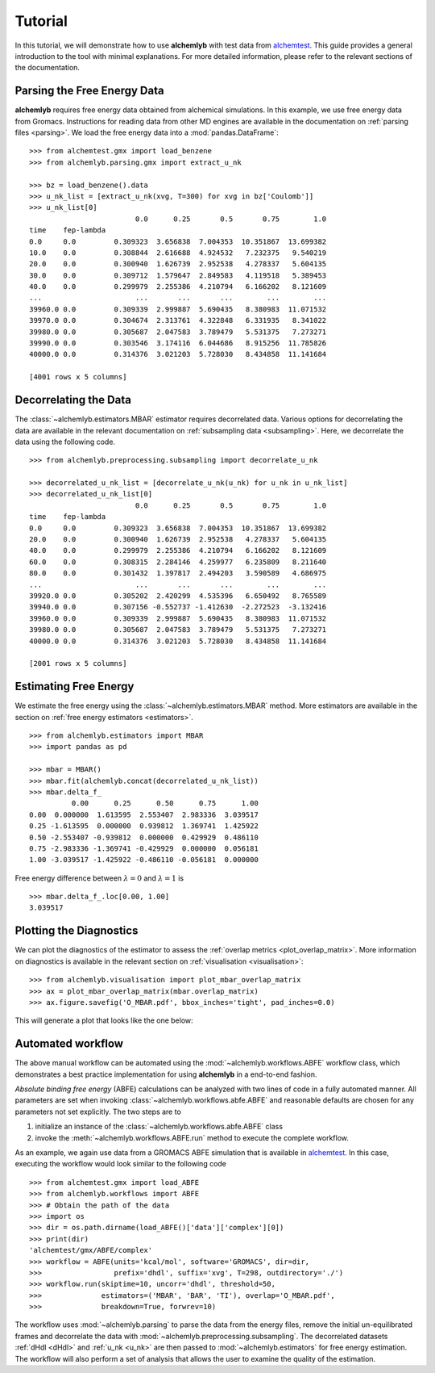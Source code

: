 Tutorial
========

In this tutorial, we will demonstrate how to use **alchemlyb** with test data
from `alchemtest`_. This guide provides a general introduction to the tool with
minimal explanations. For more detailed information, please refer to the
relevant sections of the documentation.

Parsing the Free Energy Data
----------------------------

**alchemlyb** requires free energy data obtained from alchemical simulations.
In this example, we use free energy data from Gromacs. Instructions for
reading data from other MD engines are available in the
documentation on :ref:`parsing files <parsing>`. We load the free energy data into a
:mod:`pandas.DataFrame`: ::

    >>> from alchemtest.gmx import load_benzene
    >>> from alchemlyb.parsing.gmx import extract_u_nk

    >>> bz = load_benzene().data
    >>> u_nk_list = [extract_u_nk(xvg, T=300) for xvg in bz['Coulomb']]
    >>> u_nk_list[0]
                             0.0      0.25       0.5       0.75        1.0
    time    fep-lambda
    0.0     0.0         0.309323  3.656838  7.004353  10.351867  13.699382
    10.0    0.0         0.308844  2.616688  4.924532   7.232375   9.540219
    20.0    0.0         0.300940  1.626739  2.952538   4.278337   5.604135
    30.0    0.0         0.309712  1.579647  2.849583   4.119518   5.389453
    40.0    0.0         0.299979  2.255386  4.210794   6.166202   8.121609
    ...                      ...       ...       ...        ...        ...
    39960.0 0.0         0.309339  2.999887  5.690435   8.380983  11.071532
    39970.0 0.0         0.304674  2.313761  4.322848   6.331935   8.341022
    39980.0 0.0         0.305687  2.047583  3.789479   5.531375   7.273271
    39990.0 0.0         0.303546  3.174116  6.044686   8.915256  11.785826
    40000.0 0.0         0.314376  3.021203  5.728030   8.434858  11.141684

    [4001 rows x 5 columns]

Decorrelating the Data
----------------------

The :class:`~alchemlyb.estimators.MBAR` estimator requires decorrelated data.
Various options for decorrelating the data are available in the relevant
documentation on :ref:`subsampling data <subsampling>`. Here, we decorrelate the data using the
following code. ::

    >>> from alchemlyb.preprocessing.subsampling import decorrelate_u_nk

    >>> decorrelated_u_nk_list = [decorrelate_u_nk(u_nk) for u_nk in u_nk_list]
    >>> decorrelated_u_nk_list[0]
                             0.0      0.25       0.5       0.75        1.0
    time    fep-lambda
    0.0     0.0         0.309323  3.656838  7.004353  10.351867  13.699382
    20.0    0.0         0.300940  1.626739  2.952538   4.278337   5.604135
    40.0    0.0         0.299979  2.255386  4.210794   6.166202   8.121609
    60.0    0.0         0.308315  2.284146  4.259977   6.235809   8.211640
    80.0    0.0         0.301432  1.397817  2.494203   3.590589   4.686975
    ...                      ...       ...       ...        ...        ...
    39920.0 0.0         0.305202  2.420299  4.535396   6.650492   8.765589
    39940.0 0.0         0.307156 -0.552737 -1.412630  -2.272523  -3.132416
    39960.0 0.0         0.309339  2.999887  5.690435   8.380983  11.071532
    39980.0 0.0         0.305687  2.047583  3.789479   5.531375   7.273271
    40000.0 0.0         0.314376  3.021203  5.728030   8.434858  11.141684

    [2001 rows x 5 columns]

Estimating Free Energy
----------------------

We estimate the free energy using the :class:`~alchemlyb.estimators.MBAR`
method. More estimators are available in the section on
:ref:`free energy estimators <estimators>`. ::

    >>> from alchemlyb.estimators import MBAR
    >>> import pandas as pd

    >>> mbar = MBAR()
    >>> mbar.fit(alchemlyb.concat(decorrelated_u_nk_list))
    >>> mbar.delta_f_
              0.00      0.25      0.50      0.75      1.00
    0.00  0.000000  1.613595  2.553407  2.983336  3.039517
    0.25 -1.613595  0.000000  0.939812  1.369741  1.425922
    0.50 -2.553407 -0.939812  0.000000  0.429929  0.486110
    0.75 -2.983336 -1.369741 -0.429929  0.000000  0.056181
    1.00 -3.039517 -1.425922 -0.486110 -0.056181  0.000000


Free energy difference between :math:`\lambda = 0` and :math:`\lambda = 1` is ::

    >>> mbar.delta_f_.loc[0.00, 1.00]
    3.039517

Plotting the Diagnostics
------------------------

We can plot the diagnostics of the estimator to assess the
:ref:`overlap metrics <plot_overlap_matrix>`. More information on diagnostics
is available in the relevant section on :ref:`visualisation <visualisation>`: ::

    >>> from alchemlyb.visualisation import plot_mbar_overlap_matrix
    >>> ax = plot_mbar_overlap_matrix(mbar.overlap_matrix)
    >>> ax.figure.savefig('O_MBAR.pdf', bbox_inches='tight', pad_inches=0.0)

This will generate a plot that looks like the one below:

.. figure:: images/O_MBAR.png

Automated workflow
------------------

The above manual workflow can be automated using the :mod:`~alchemlyb.workflows.ABFE`
workflow class, which demonstrates a best practice implementation for using **alchemlyb** in a end-to-end fashion.

.. SeeAlso::
   See the :ref:`ABFE workflow <abfe-workflow>` section of the documentation for
   more details on how to use :mod:`~alchemlyb.workflows.ABFE`.
   
*Absolute binding free energy* (ABFE) calculations can be analyzed with
two lines of code in a fully automated manner.
All parameters are set when invoking :class:`~alchemlyb.workflows.abfe.ABFE`
and reasonable defaults are chosen for any parameters not set explicitly. The two steps are to

1. initialize an instance of the :class:`~alchemlyb.workflows.abfe.ABFE` class
2. invoke the :meth:`~alchemlyb.workflows.ABFE.run` method to execute the
   complete workflow.
   
As an example, we again use data from a GROMACS ABFE simulation that is available
in alchemtest_. In this case, executing the workflow would look similar
to the following code ::

    >>> from alchemtest.gmx import load_ABFE
    >>> from alchemlyb.workflows import ABFE
    >>> # Obtain the path of the data
    >>> import os
    >>> dir = os.path.dirname(load_ABFE()['data']['complex'][0])
    >>> print(dir)
    'alchemtest/gmx/ABFE/complex'
    >>> workflow = ABFE(units='kcal/mol', software='GROMACS', dir=dir,
    >>>                 prefix='dhdl', suffix='xvg', T=298, outdirectory='./')
    >>> workflow.run(skiptime=10, uncorr='dhdl', threshold=50,
    >>>              estimators=('MBAR', 'BAR', 'TI'), overlap='O_MBAR.pdf',
    >>>              breakdown=True, forwrev=10)


The workflow uses :mod:`~alchemlyb.parsing` to parse the data from the
energy files, remove the initial un-equilibrated frames and decorrelate the data
with :mod:`~alchemlyb.preprocessing.subsampling`. The decorrelated datasets
:ref:`dHdl <dHdl>` and :ref:`u_nk <u_nk>` are then passed to
:mod:`~alchemlyb.estimators` for free energy estimation. The workflow will
also perform a set of analysis that allows the user to examine the quality of
the estimation.
   

.. _alchemtest: https://github.com/alchemistry/alchemtest
